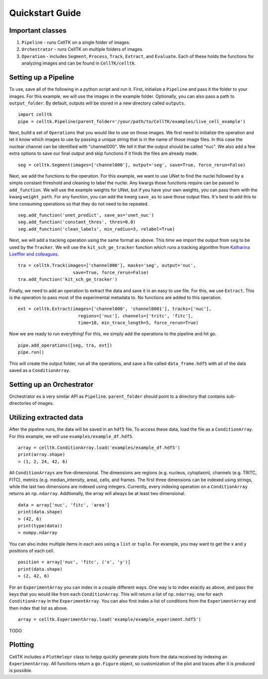 Quickstart Guide
================

Important classes
------------------

#. ``Pipeline`` - runs CellTK on a single folder of images.
#. ``Orchestrator`` - runs CellTK on multiple folders of images.
#. ``Operation`` - includes ``Segment``, ``Process``, ``Track``, ``Extract``, and ``Evaluate``. Each of these holds the functions for analyzing images and can be found in ``CellTK/celltk``.


Setting up a Pipeline
---------------------

To use, save all of the following in a python script and run it. First, initialize a ``Pipeline`` and pass it the folder to your images. For this example, we will use the images in the example folder. Optionally, you can also pass a path to ``output_folder``. By default, outputs will be stored in a new directory called ``outputs``.

::

    import celltk
    pipe = celltk.Pipeline(parent_folder='/your/path/to/CellTK/examples/live_cell_example')


Next, build a set of ``Operations`` that you would like to use on those images. We first need to initialize the operation and let it know which images to use by passing a unique string that is in the name of those image files. In this case the nuclear channel can be identified with "channel000". We tell it that the output should be called "nuc". We also add a few extra options to save our final output and skip functions if it finds the files are already made.

::

    seg = celltk.Segment(images=['channel000'], output='seg', save=True, force_rerun=False)

Next, we add the functions to the operation. For this example, we want to use UNet to find the nuclei followed by a simple constant threshold and cleaning to label the nuclei. Any kwargs those functions require can be passed to ``add_function``. We will use the example weights for UNet, but if you have your own weights, you can pass them with the kwarg ``weight_path``. For any function, you can add the kwarg ``save_as`` to save those output files. It's best to add this to time consuming operations so that they do not need to be repeated.

::

    seg.add_function('unet_predict', save_as='unet_nuc')
    seg.add_function('constant_thres', thres=0.8)
    seg.add_function('clean_labels', min_radius=3, relabel=True)

Next, we will add a tracking operation using the same format as above. This time we import the output from ``seg`` to be used by the ``Tracker``. We will use the ``kit_sch_ge_tracker`` function which runs a tracking algorithm from `Katharina Loeffler and colleagues`_.

::

    tra = celltk.Track(images=['channel000'], masks='seg', output='nuc',
                         save=True, force_rerun=False)
    tra.add_function('kit_sch_ge_tracker')

Finally, we need to add an operation to extract the data and save it in an easy to use file. For this, we use ``Extract``. This is the operation to pass most of the experimental metadata to. No functions are added to this operation.

::

    ext = celltk.Extract(images=['channel000', 'channel0001'], tracks=['nuc'],
                           regions=['nuc'], channels=['tritc', 'fitc'],
                           time=10, min_trace_length=5, force_rerun=True)

Now we are ready to run everything! For this, we simply add the operations to the pipeline and hit go.

::

    pipe.add_operations([seg, tra, ext])
    pipe.run()

This will create the output folder, run all the operations, and save a file called ``data_frame.hdf5`` with all of the data saved as a ``ConditionArray``.


Setting up an Orchestrator
--------------------------

Orchestrator es a very similar API as ``Pipeline``. ``parent_folder`` should point to a directory that contains sub-directories of images.


Utilizing extracted data
------------------------

After the pipeline runs, the data will be saved in an ``hdf5`` file. To access these data, load the file as a ``ConditionArray``. For this example, we will use ``examples/example_df.hdf5``.

::

    array = celltk.ConditionArray.load('examples/example_df.hdf5')
    print(array.shape)
    > (1, 2, 24, 42, 6)

All ``ConditionArrays`` are five-dimensional. The dimensions are regions (e.g. nucleus, cytoplasm), channels (e.g. TRITC, FITC), metrics (e.g. median_intensity, area), cells, and frames. The first three dimensions can be indexed using strings, while the last two dimensions are indexed using integers. Currently, every indexing operation on a ``ConditionArray`` returns an ``np.ndarray``. Addtionally, the array will always be at least two dimensional.

::

    data = array['nuc', 'fitc', 'area']
    print(data.shape)
    > (42, 6)
    print(type(data))
    > numpy.ndarray

You can also index multiple items in each axis using a ``list`` or ``tuple``. For example, you may want to get the ``x`` and ``y`` positions of each cell.

::

    position = array['nuc', 'fitc', ('x', 'y')]
    print(data.shape)
    > (2, 42, 6)

For an ``ExperimentArray`` you can index in a couple different ways. One way is to index exactly as above, and pass the keys that you would like from each ``ConditionArray``. This will return a list of ``np.ndarray``, one for each ``ConditionArray`` in the ``ExperimentArray``. You can also first index a list of conditions from the ``ExperimentArray`` and then index that list as above.

::

    array = celltk.ExperimentArray.load('example/example_experiment.hdf5')

TODO


Plotting
--------

CellTK includes a ``PlotHelepr`` class to helpp quickly generate plots from the data received by indexing an ``ExperimentArray``. All functions return a ``go.Figure`` object, so customization of the plot and traces after it is produced is possible.

.. _Katharina Loeffler and colleagues: https://git.scc.kit.edu/KIT-Sch-GE/2021-cell-tracking
